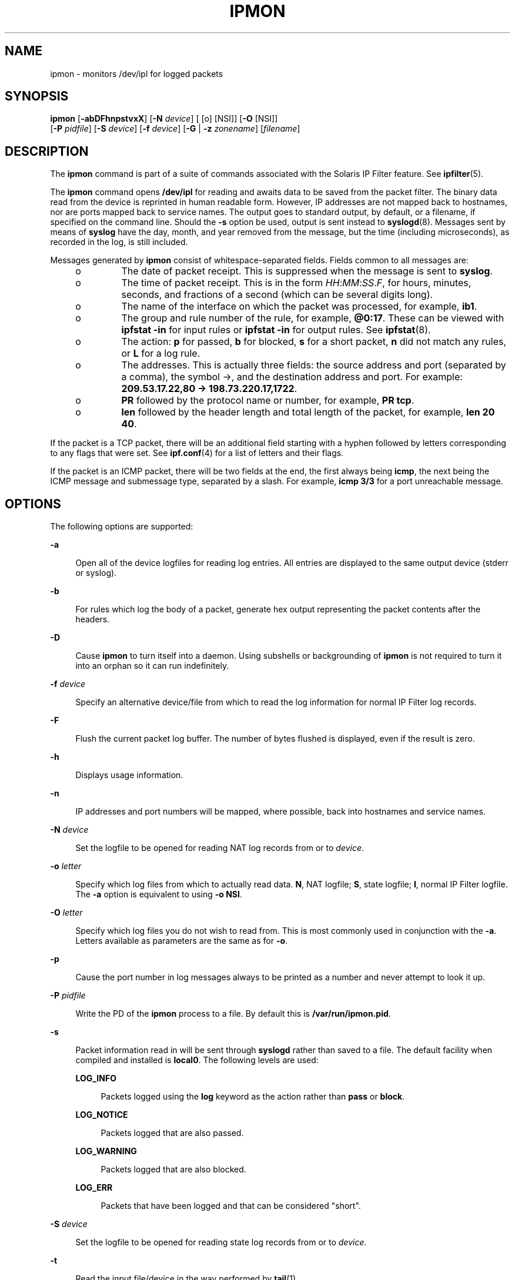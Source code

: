 '\" te
.\" To view license terms, attribution, and copyright for IP Filter, the default path is /usr/lib/ipf/IPFILTER.LICENCE. If the Solaris operating environment has been installed anywhere other than the default, modify the given path to access the file at the installed
.\" location.
.\" Portions Copyright (c) 2008, Sun Microsystems Inc. All Rights Reserved.
.\" Portions Copyright (c) 2013, Joyent, Inc. All Rights Reserved.
.TH IPMON 8 "Oct 30, 2013"
.SH NAME
ipmon \- monitors /dev/ipl for logged packets
.SH SYNOPSIS
.LP
.nf
\fBipmon\fR [\fB-abDFhnpstvxX\fR] [\fB-N\fR \fIdevice\fR] [ [o] [NSI]] [\fB-O\fR [NSI]]
     [\fB-P\fR \fIpidfile\fR] [\fB-S\fR \fIdevice\fR] [\fB-f\fR \fIdevice\fR] [\fB-G\fR | \fB-z\fR \fIzonename\fR] [\fIfilename\fR]
.fi

.SH DESCRIPTION
.LP
The \fBipmon\fR command is part of a suite of commands associated with the
Solaris IP Filter feature. See \fBipfilter\fR(5).
.sp
.LP
The \fBipmon\fR command opens \fB/dev/ipl\fR for reading and awaits data to be
saved from the packet filter. The binary data read from the device is reprinted
in human readable form. However, IP addresses are not mapped back to hostnames,
nor are ports mapped back to service names. The output goes to standard output,
by default, or a filename, if specified on the command line. Should the
\fB-s\fR option be used, output is sent instead to \fBsyslogd\fR(8). Messages
sent by means of \fBsyslog\fR have the day, month, and year removed from the
message, but the time (including microseconds), as recorded in the log, is
still included.
.sp
.LP
Messages generated by \fBipmon\fR consist of whitespace-separated fields.
Fields common to all messages are:
.RS +4
.TP
.ie t \(bu
.el o
The date of packet receipt. This is suppressed when the message is sent to
\fBsyslog\fR.
.RE
.RS +4
.TP
.ie t \(bu
.el o
The time of packet receipt. This is in the form
\fIHH\fR:\fIMM\fR:\fISS\fR.\fIF\fR, for hours, minutes, seconds, and fractions
of a second (which can be several digits long).
.RE
.RS +4
.TP
.ie t \(bu
.el o
The name of the interface on which the packet was processed, for example,
\fBib1\fR.
.RE
.RS +4
.TP
.ie t \(bu
.el o
The group and rule number of the rule, for example, \fB@0:17\fR. These can be
viewed with \fBipfstat\fR \fB-in\fR for input rules or \fBipfstat\fR \fB-in\fR
for output rules. See \fBipfstat\fR(8).
.RE
.RS +4
.TP
.ie t \(bu
.el o
The action: \fBp\fR for passed, \fBb\fR for blocked, \fBs\fR for a short
packet, \fBn\fR did not match any rules, or \fBL\fR for a log rule.
.RE
.RS +4
.TP
.ie t \(bu
.el o
The addresses. This is actually three fields: the source address and port
(separated by a comma), the symbol \(->, and the destination address and port.
For example: \fB209.53.17.22,80 \(-> 198.73.220.17,1722\fR.
.RE
.RS +4
.TP
.ie t \(bu
.el o
\fBPR\fR followed by the protocol name or number, for example, \fBPR tcp\fR.
.RE
.RS +4
.TP
.ie t \(bu
.el o
\fBlen\fR followed by the header length and total length of the packet, for
example, \fBlen 20 40\fR.
.RE
.sp
.LP
If the packet is a TCP packet, there will be an additional field starting with
a hyphen followed by letters corresponding to any flags that were set. See
\fBipf.conf\fR(4) for a list of letters and their flags.
.sp
.LP
If the packet is an ICMP packet, there will be two fields at the end, the first
always being \fBicmp\fR, the next being the ICMP message and submessage type,
separated by a slash. For example, \fBicmp 3/3\fR for a port unreachable
message.
.SH OPTIONS
.LP
The following options are supported:
.sp
.ne 2
.na
\fB\fB-a\fR\fR
.ad
.sp .6
.RS 4n
Open all of the device logfiles for reading log entries. All entries are
displayed to the same output device (stderr or syslog).
.RE

.sp
.ne 2
.na
\fB\fB-b\fR\fR
.ad
.sp .6
.RS 4n
For rules which log the body of a packet, generate hex output representing the
packet contents after the headers.
.RE

.sp
.ne 2
.na
\fB\fB-D\fR\fR
.ad
.sp .6
.RS 4n
Cause \fBipmon\fR to turn itself into a daemon. Using subshells or
backgrounding of \fBipmon\fR is not required to turn it into an orphan so it
can run indefinitely.
.RE

.sp
.ne 2
.na
\fB\fB-f\fR \fIdevice\fR\fR
.ad
.sp .6
.RS 4n
Specify an alternative device/file from which to read the log information for
normal IP Filter log records.
.RE

.sp
.ne 2
.na
\fB\fB-F\fR\fR
.ad
.sp .6
.RS 4n
Flush the current packet log buffer. The number of bytes flushed is displayed,
even if the result is zero.
.RE

.sp
.ne 2
.na
\fB\fB-h\fR\fR
.ad
.sp .6
.RS 4n
Displays usage information.
.RE

.sp
.ne 2
.na
\fB\fB-n\fR\fR
.ad
.sp .6
.RS 4n
IP addresses and port numbers will be mapped, where possible, back into
hostnames and service names.
.RE

.sp
.ne 2
.na
\fB\fB-N\fR \fIdevice\fR\fR
.ad
.sp .6
.RS 4n
Set the logfile to be opened for reading NAT log records from or to
\fIdevice\fR.
.RE

.sp
.ne 2
.na
\fB\fB-o\fR \fIletter\fR\fR
.ad
.sp .6
.RS 4n
Specify which log files from which to actually read data. \fBN\fR, NAT logfile;
\fBS\fR, state logfile; \fBI\fR, normal IP Filter logfile. The \fB-a\fR option
is equivalent to using \fB-o\fR \fBNSI\fR.
.RE

.sp
.ne 2
.na
\fB\fB-O\fR \fIletter\fR\fR
.ad
.sp .6
.RS 4n
Specify which log files you do not wish to read from. This is most commonly
used in conjunction with the \fB-a\fR. Letters available as parameters are the
same as for \fB-o\fR.
.RE

.sp
.ne 2
.na
\fB\fB-p\fR\fR
.ad
.sp .6
.RS 4n
Cause the port number in log messages always to be printed as a number and
never attempt to look it up.
.RE

.sp
.ne 2
.na
\fB\fB-P\fR \fIpidfile\fR\fR
.ad
.sp .6
.RS 4n
Write the PD of the \fBipmon\fR process to a file. By default this is
\fB/var/run/ipmon.pid\fR.
.RE

.sp
.ne 2
.na
\fB\fB-s\fR\fR
.ad
.sp .6
.RS 4n
Packet information read in will be sent through \fBsyslogd\fR rather than saved
to a file. The default facility when compiled and installed is \fBlocal0\fR.
The following levels are used:
.sp
.ne 2
.na
\fB\fBLOG_INFO\fR\fR
.ad
.sp .6
.RS 4n
Packets logged using the \fBlog\fR keyword as the action rather than \fBpass\fR
or \fBblock\fR.
.RE

.sp
.ne 2
.na
\fB\fBLOG_NOTICE\fR\fR
.ad
.sp .6
.RS 4n
Packets logged that are also passed.
.RE

.sp
.ne 2
.na
\fB\fBLOG_WARNING\fR\fR
.ad
.sp .6
.RS 4n
Packets logged that are also blocked.
.RE

.sp
.ne 2
.na
\fB\fBLOG_ERR\fR\fR
.ad
.sp .6
.RS 4n
Packets that have been logged and that can be considered "short".
.RE

.RE

.sp
.ne 2
.na
\fB\fB-S\fR \fIdevice\fR\fR
.ad
.sp .6
.RS 4n
Set the logfile to be opened for reading state log records from or to
\fIdevice\fR.
.RE

.sp
.ne 2
.na
\fB\fB-t\fR\fR
.ad
.sp .6
.RS 4n
Read the input file/device in the way performed by \fBtail\fR(1).
.RE

.sp
.ne 2
.na
\fB\fB-v\fR\fR
.ad
.sp .6
.RS 4n
Show TCP \fBwindow\fR, \fBack\fR, and \fBsequence\fR fields
.RE

.sp
.ne 2
.na
\fB\fB-x\fR\fR
.ad
.sp .6
.RS 4n
Show the packet data in hex.
.RE

.sp
.ne 2
.na
\fB\fB-X\fR\fR
.ad
.sp .6
.RS 4n
Show the log header record data in hex.
.RE

.sp
.ne 2
.na
\fB\fB-z\fR \fIzonename\fR\fR
.ad
.sp .6
.RS 4n
Monitor packets the specified zone's in-zone filter. If neither this option
nor \fB-G\fR is specified, the current zone is used. This command is only
available in the Global Zone. See \fBZONES\fR in \fBipf\fR(1m) for more
information.
.RE

.sp
.ne 2
.na
\fB\fB-G\fR \fIzonename\fR\fR
.ad
.sp .6
.RS 4n
Monitor packets for the specified zone's global zone controlled filter. If
neither this option nor \fB-z\fR is specified, the current zone is used. This
command is only available in the Global Zone. See \fBZONES\fR in \fBipf\fR(1m)
for more information.
.RE

.SH FILES
.RS +4
.TP
.ie t \(bu
.el o
\fB/dev/ipl\fR
.RE
.RS +4
.TP
.ie t \(bu
.el o
\fB/dev/ipnat\fR
.RE
.RS +4
.TP
.ie t \(bu
.el o
\fB/dev/ipstate\fR
.RE
.SH ATTRIBUTES
.LP
See \fBattributes\fR(5) for descriptions of the following attributes:
.sp

.sp
.TS
box;
c | c
l | l .
ATTRIBUTE TYPE	ATTRIBUTE VALUE
_
Interface Stability	Committed
.TE

.SH SEE ALSO
.LP
\fBipf\fR(8), \fBipfstat\fR(8), \fBipnat\fR(8), \fBattributes\fR(5),
\fBipfilter\fR(5), \fBzones(5)\fR
.sp
.LP
\fI\fR
.SH DIAGNOSTICS
.LP
\fBipmon\fR expects data that it reads to be consistent with how it should be
saved and aborts if it fails an assertion which detects an anomaly in the
recorded data.
